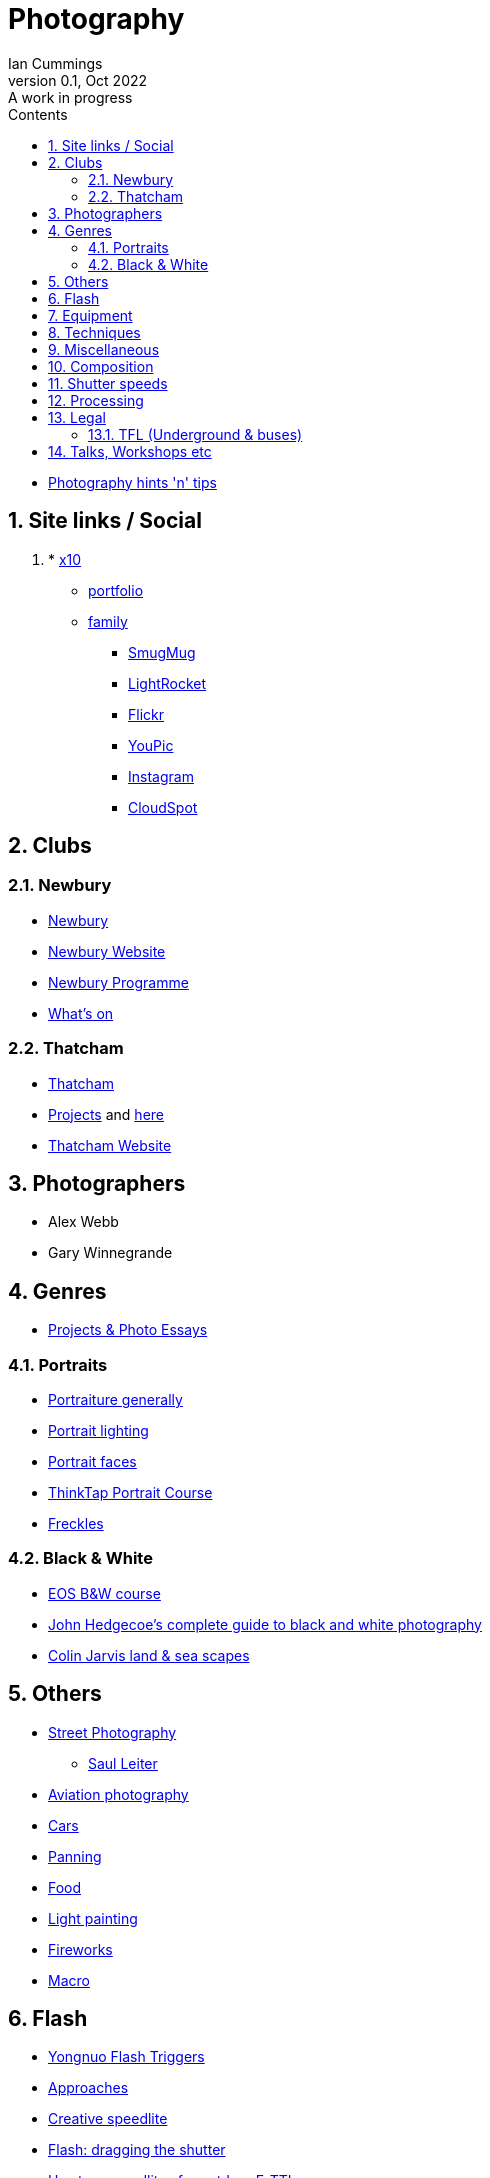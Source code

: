 :toc: left
:toclevels: 5
:toc-title: Contents
:imagesdir: ./images
:numbered:

= Photography
Ian Cummings 
V0.1, Oct 2022: A work in progress

* link:photography.html[Photography hints 'n' tips]

== Site links / Social
. * link:https://x12.x10hosting.com:2222/evo/[x10]
** link:https://iancummings.x10.mx/images/portfolio/[portfolio]
** link:https://iancummings.x10.mx/images/family/[family]
* link:https://iancummings.smugmug.com/[SmugMug]
* link:https://websites.lightrocket.com/iancummings[LightRocket]
* link:https://www.flickr.com/photos/iancummings/[Flickr]
* https://youpic.com/IanCummings[YouPic]
* link:instagram.html[Instagram]
* link:https://iancummings.client-gallery.com/[CloudSpot]

== Clubs
=== Newbury
* link:npc.html[Newbury]
* link:https://www.newburyphotographyclub.uk/[Newbury Website]
* link:NPC-programme.pdf[Newbury Programme]
* link:https://www.newburyphotographyclub.uk/calendar[What's on]


=== Thatcham
* link:tpc.html[Thatcham]
* link:https://www.thatchamphotoclub.com/projects-2021.html[Projects] and link:thatcham-projects.html[here]
* link:https://www.thatchamphotoclub.com[Thatcham Website]

== Photographers
* Alex Webb
* Gary Winnegrande

== Genres

* link:projects-and-essays.html[Projects & Photo Essays]

=== Portraits
* link:portraiture.html[Portraiture generally]
* link:portrait-lighting.html[Portrait lighting]
* link:portrait-faces.html[Portrait faces]

* link:thinktap-portrait-course.html[ThinkTap Portrait Course]
* link:freckles.html[Freckles]

=== Black & White
* link:eos-training-course.html[EOS B&W course]
* link:john-hedgecoe-black-n-white.html[John Hedgecoe's complete guide to black and white photography]
* link:mono.html[Colin Jarvis land & sea scapes]

== Others
* link:street-photography.html[Street Photography]
** link:saul-leiter.html[Saul Leiter]

* link:aviation-photography.html[Aviation photography]

* link:car-photography.html[Cars]
* link:panning-moving-subjects.html[Panning]
* link:food-photography.html[Food]
* link:light-painting.html[Light painting]
* link:fireworks.html[Fireworks]
* link:macro.html[Macro]

== Flash
* link:yongnuo-flash-trigger.html[Yongnuo Flash Triggers]
* link:flash-approaches.html[Approaches]
* link:creative-speedlite.html[Creative speedlite]
* link:dragging-the-shutter.html[Flash: dragging the shutter]
* link:flash-two-speedlites-for-ettl.html[Use two speedlites for outdoor E-TTL]

== Equipment
* link:renting.html[Renting]
* link:potential-purchases.html[Potential purchases]

== Techniques
* link:clone-stamp-tool.html[Clone Stamp Tool]
* link:posing.html[Posing]
* link:sunny16.html[Sunny 16]
* link:x100v.html[Fuji X100V]


== Miscellaneous
* link:locations.html[locations]

== Composition

* link:https://digital-photography-school.com/10-more-quick-composition-tips-illustrated/[DPS: 10 MORE Quick Composition Tips]

* rule of thirds
* leading lines
* diagonals
* negative space
* geometry: lines, patterns (repeated) & shapes
* frame it
* avoid the horizon in the middle
* have a living being in the picture
* if no living thing, then something to give the image a sense of scale
* check all four corners!
* balance weight & light
* link:gestalt/gestalt-theory.html****[Gestalt Theory]

== Shutter speeds
* 1/focal length * crop factor
* street photography 1/250 for people walking

== Processing
* link:workflow.html[Workflow]
* link:photolab.html[PhotoLab]
* link:printing.html[Printing]

== Legal
=== TFL (Underground & buses)
----
Private photographers/filming travelling through the station
------------------------------------------------------------
We get many requests from individuals like train enthusiasts, photographers and customers 'passing through' a station who may want to take photographs or film for their own personal use. We agree that this is acceptable, at the station's discretion, as long as additional camera equipment (including flash and tripods) is not used.
----
from link:https://tfl.gov.uk/info-for/media/filming-and-photography/guide-to-filming-or-taking-photos-on-the-tfl-network[tfl.gov.uk]

See also part 10 of rule Sa109 in the Working Reference Manual:
----
10.1 Passengers can take photographs with small cameras for private purposes, provided flashlights and/or tripods are not used no obstruction or inconvenience is caused to staff and/or passengers.
----
from link:http://www.urban75.org/photos/photographers-rights-tube-railways.html[Urban75.org]

== Talks, Workshops etc

* link:ross-grieve-webinar.html[Ross Grieve (Calibrite, Park Cameras)]
* link:gestalt/gestalt-theory.html[Simon Ellingworth's gestalt Theory]
* link:annie-leibovitz-masterclass.html[Annie Leibovitz]